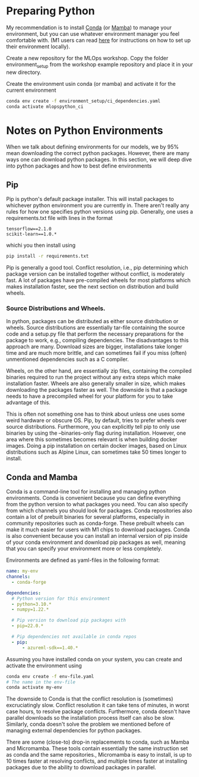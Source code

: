 #+title:
#+author: luklun

* Preparing Python
My recommendation is to install [[https://docs.conda.io/en/latest/miniconda.html][Conda]] (or [[https://mamba.readthedocs.io/en/latest/installation.html][Mamba]]) to manage your environment, but you can use whatever environment manager you feel comfortable with. (M1 users can read [[./m1.org][here]] for instructions on how to set up their environment locally).

Create a new repository for the MLOps workshop. Copy the folder environment_setup from the workshop example repository and place it in your new directory.

Create the environment usin conda (or mamba) and activate it for the current environment
#+begin_src bash
conda env create -f environment_setup/ci_dependencies.yaml
conda activate mlopspython_ci
#+end_src


* Notes on Python Environments
When we talk about defining environments for our models, we by 95% mean downloading the correct python packages. However, there are many ways one can download python packages. In this section, we will deep dive into python packages and how to best define environments

** Pip
Pip is python's default package installer. This will install packages to whichever python environment you are currently in. There aren't really any rules for how one specifies python versions using pip. Generally, one uses a requirements.txt file with lines in the format

#+begin_src
tensorflow==2.1.0
scikit-learn==1.0.*
#+end_src

whichi you then install using
#+begin_src bash
pip install -r requirements.txt
#+end_src

Pip is generally a good tool. Conflict resolution, i.e., pip determining which package version can be installed together without conflict, is moderately fast. A lot of packages have pre-compiled wheels for most platforms which makes installation faster, see the next section on distribution and build wheels.

*** Source Distributions and Wheels.
In python, packages can be distributed as either source distribution or wheels. Source distributions are essentially tar-file containing the source code and a setup.py file that perform the necessary preparations for the package to work, e.g., compiling dependencies. The disadvantages to this approach are many. Download sizes are bigger, installations take longer time and are much more brittle, and can sometimes fail if you miss (often) unmentioned dependencies such as a C compiler.

Wheels, on the other hand, are essentially zip files, containing the compiled binaries required to run the project without any extra steps which make installation faster. Wheels are also generally smaller in size, which makes downloading the packages faster as well. The downside is that a package needs to have a precompiled wheel for your platform for you to take advantage of this.

This is often not something one has to think about unless one uses some weird hardware or obscure OS. Pip, by default, tries to prefer wheels over source distributions. Furthermore, you can explicitly tell pip to only use binaries by using the --binaries-only flag during installation. However, one area where this sometimes becomes relevant is when building docker images. Doing a pip installation on certain docker images, based on Linux distributions such as Alpine Linux, can sometimes take 50 times longer to install.


** Conda and Mamba
Conda is a command-line tool for installing and managing python environments. Conda is convenient because you can define everything from the python version to what packages you need. You can also specify from which channels you should look for packages. Conda repositories also contain a lot of prebuilt binaries for several platforms, especially in community repositories such as conda-forge. These prebuilt wheels can make it much easier for users with M1 chips to download packages. Conda is also convenient because you can install an internal version of pip inside of your conda environment and download pip packages as well, meaning that you can specify your environment more or less completely.

Environments are defined as yaml-files in the following format:
#+begin_src yaml
name: my-env
channels:
  - conda-forge

dependencies:
  # Python version for this environment
  - python=3.10.*
  - numpy=1.22.*

  # Pip version to download pip packages with
  - pip=22.0.*

  # Pip dependencies not available in conda repos
  - pip:
      - azureml-sdk==1.40.*
#+end_src

Assuming you have installed conda on your system, you can create and activate the environment using
#+begin_src bash
conda env create -f env-file.yaml
# The name in the env-file
conda activate my-env
#+end_src

The downside to Conda is that the conflict resolution is (sometimes) excruciatingly slow. Conflict resolution it can take tens of minutes, in worst case hours, to resolve package conflicts. Furthermore, conda doesn't have parallel downloads so the installation process itself can also be slow. Similarly, conda doesn't solve the problem we mentioned before of managing external dependencies for python packages.

There are some (close-to) drop-in replacements to conda, such as Mamba and Micromamba. These tools contain essentially the same instruction set as conda and the same repositories., Micromamba is easy to install, is up to 10 times faster at resolving conflicts, and multiple times faster at installing packages due to the ability to download packages in parallel.
